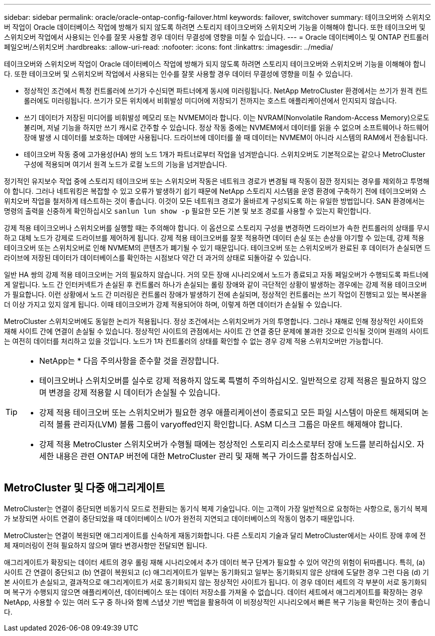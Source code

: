 ---
sidebar: sidebar 
permalink: oracle/oracle-ontap-config-failover.html 
keywords: failover, switchover 
summary: 테이크오버와 스위치오버 작업이 Oracle 데이터베이스 작업에 방해가 되지 않도록 하려면 스토리지 테이크오버와 스위치오버 기능을 이해해야 합니다. 또한 테이크오버 및 스위치오버 작업에서 사용되는 인수를 잘못 사용할 경우 데이터 무결성에 영향을 미칠 수 있습니다. 
---
= Oracle 데이터베이스 및 ONTAP 컨트롤러 페일오버/스위치오버
:hardbreaks:
:allow-uri-read: 
:nofooter: 
:icons: font
:linkattrs: 
:imagesdir: ../media/


[role="lead"]
테이크오버와 스위치오버 작업이 Oracle 데이터베이스 작업에 방해가 되지 않도록 하려면 스토리지 테이크오버와 스위치오버 기능을 이해해야 합니다. 또한 테이크오버 및 스위치오버 작업에서 사용되는 인수를 잘못 사용할 경우 데이터 무결성에 영향을 미칠 수 있습니다.

* 정상적인 조건에서 특정 컨트롤러에 쓰기가 수신되면 파트너에게 동시에 미러링됩니다. NetApp MetroCluster 환경에서는 쓰기가 원격 컨트롤러에도 미러링됩니다. 쓰기가 모든 위치에서 비휘발성 미디어에 저장되기 전까지는 호스트 애플리케이션에서 인지되지 않습니다.
* 쓰기 데이터가 저장된 미디어를 비휘발성 메모리 또는 NVMEM이라 합니다. 이는 NVRAM(Nonvolatile Random-Access Memory)으로도 불리며, 저널 기능을 하지만 쓰기 캐시로 간주할 수 있습니다. 정상 작동 중에는 NVMEM에서 데이터를 읽을 수 없으며 소프트웨어나 하드웨어 장애 발생 시 데이터를 보호하는 데에만 사용됩니다. 드라이브에 데이터를 쓸 때 데이터는 NVMEM이 아니라 시스템의 RAM에서 전송됩니다.
* 테이크오버 작동 중에 고가용성(HA) 쌍의 노드 1개가 파트너로부터 작업을 넘겨받습니다. 스위치오버도 기본적으로는 같으나 MetroCluster 구성에 적용되며 여기서 원격 노드가 로컬 노드의 기능을 넘겨받습니다.


정기적인 유지보수 작업 중에 스토리지 테이크오버 또는 스위치오버 작동은 네트워크 경로가 변경될 때 작동이 잠깐 정지되는 경우를 제외하고 투명해야 합니다. 그러나 네트워킹은 복잡할 수 있고 오류가 발생하기 쉽기 때문에 NetApp 스토리지 시스템을 운영 환경에 구축하기 전에 테이크오버와 스위치오버 작업을 철저하게 테스트하는 것이 좋습니다. 이것이 모든 네트워크 경로가 올바르게 구성되도록 하는 유일한 방법입니다. SAN 환경에서는 명령의 출력을 신중하게 확인하십시오 `sanlun lun show -p` 필요한 모든 기본 및 보조 경로를 사용할 수 있는지 확인합니다.

강제 적용 테이크오버나 스위치오버를 실행할 때는 주의해야 합니다. 이 옵션으로 스토리지 구성을 변경하면 드라이브가 속한 컨트롤러의 상태를 무시하고 대체 노드가 강제로 드라이브를 제어하게 됩니다. 강제 적용 테이크오버를 잘못 적용하면 데이터 손실 또는 손상을 야기할 수 있는데, 강제 적용 테이크오버 또는 스위치오버로 인해 NVMEM의 콘텐츠가 폐기될 수 있기 때문입니다. 테이크오버 또는 스위치오버가 완료된 후 데이터가 손실되면 드라이브에 저장된 데이터가 데이터베이스를 확인하는 시점보다 약간 더 과거의 상태로 되돌아갈 수 있습니다.

일반 HA 쌍의 강제 적용 테이크오버는 거의 필요하지 않습니다. 거의 모든 장애 시나리오에서 노드가 종료되고 자동 페일오버가 수행되도록 파트너에게 알립니다. 노드 간 인터커넥트가 손실된 후 컨트롤러 하나가 손실되는 롤링 장애와 같이 극단적인 상황이 발생하는 경우에는 강제 적용 테이크오버가 필요합니다. 이런 상황에서 노드 간 미러링은 컨트롤러 장애가 발생하기 전에 손실되며, 정상적인 컨트롤러는 쓰기 작업이 진행되고 있는 복사본을 더 이상 가지고 있지 않게 됩니다. 이때 테이크오버가 강제 적용되어야 하며, 이렇게 하면 데이터가 손실될 수 있습니다.

MetroCluster 스위치오버에도 동일한 논리가 적용됩니다. 정상 조건에서는 스위치오버가 거의 투명합니다. 그러나 재해로 인해 정상적인 사이트와 재해 사이트 간에 연결이 손실될 수 있습니다. 정상적인 사이트의 관점에서는 사이트 간 연결 중단 문제에 불과한 것으로 인식될 것이며 원래의 사이트는 여전히 데이터를 처리하고 있을 것입니다. 노드가 1차 컨트롤러의 상태를 확인할 수 없는 경우 강제 적용 스위치오버만 가능합니다.

[TIP]
====
* NetApp는 * 다음 주의사항을 준수할 것을 권장합니다.

* 테이크오버나 스위치오버를 실수로 강제 적용하지 않도록 특별히 주의하십시오. 일반적으로 강제 적용은 필요하지 않으며 변경을 강제 적용할 시 데이터가 손실될 수 있습니다.
* 강제 적용 테이크오버 또는 스위치오버가 필요한 경우 애플리케이션이 종료되고 모든 파일 시스템이 마운트 해제되며 논리적 볼륨 관리자(LVM) 볼륨 그룹이 varyoffed인지 확인합니다. ASM 디스크 그룹은 마운트 해제해야 합니다.
* 강제 적용 MetroCluster 스위치오버가 수행될 때에는 정상적인 스토리지 리소스로부터 장애 노드를 분리하십시오. 자세한 내용은 관련 ONTAP 버전에 대한 MetroCluster 관리 및 재해 복구 가이드를 참조하십시오.


====


== MetroCluster 및 다중 애그리게이트

MetroCluster는 연결이 중단되면 비동기식 모드로 전환되는 동기식 복제 기술입니다. 이는 고객이 가장 일반적으로 요청하는 사항으로, 동기식 복제가 보장되면 사이트 연결이 중단되었을 때 데이터베이스 I/O가 완전히 지연되고 데이터베이스의 작동이 멈추기 때문입니다.

MetroCluster는 연결이 복원되면 애그리게이트를 신속하게 재동기화합니다. 다른 스토리지 기술과 달리 MetroCluster에서는 사이트 장애 후에 전체 재미러링이 전혀 필요하지 않으며 델타 변경사항만 전달되면 됩니다.

애그리게이트가 확장되는 데이터 세트의 경우 롤링 재해 시나리오에서 추가 데이터 복구 단계가 필요할 수 있어 약간의 위험이 뒤따릅니다. 특히, (a) 사이트 간 연결이 중단되고 (b) 연결이 복원되고 (c) 애그리게이트가 일부는 동기화되고 일부는 동기화되지 않은 상태에 도달한 경우 그런 다음 (d) 기본 사이트가 손실되고, 결과적으로 애그리게이트가 서로 동기화되지 않는 정상적인 사이트가 됩니다. 이 경우 데이터 세트의 각 부분이 서로 동기화되며 복구가 수행되지 않으면 애플리케이션, 데이터베이스 또는 데이터 저장소를 가져올 수 없습니다. 데이터 세트에서 애그리게이트를 확장하는 경우 NetApp, 사용할 수 있는 여러 도구 중 하나와 함께 스냅샷 기반 백업을 활용하여 이 비정상적인 시나리오에서 빠른 복구 기능을 확인하는 것이 좋습니다.
